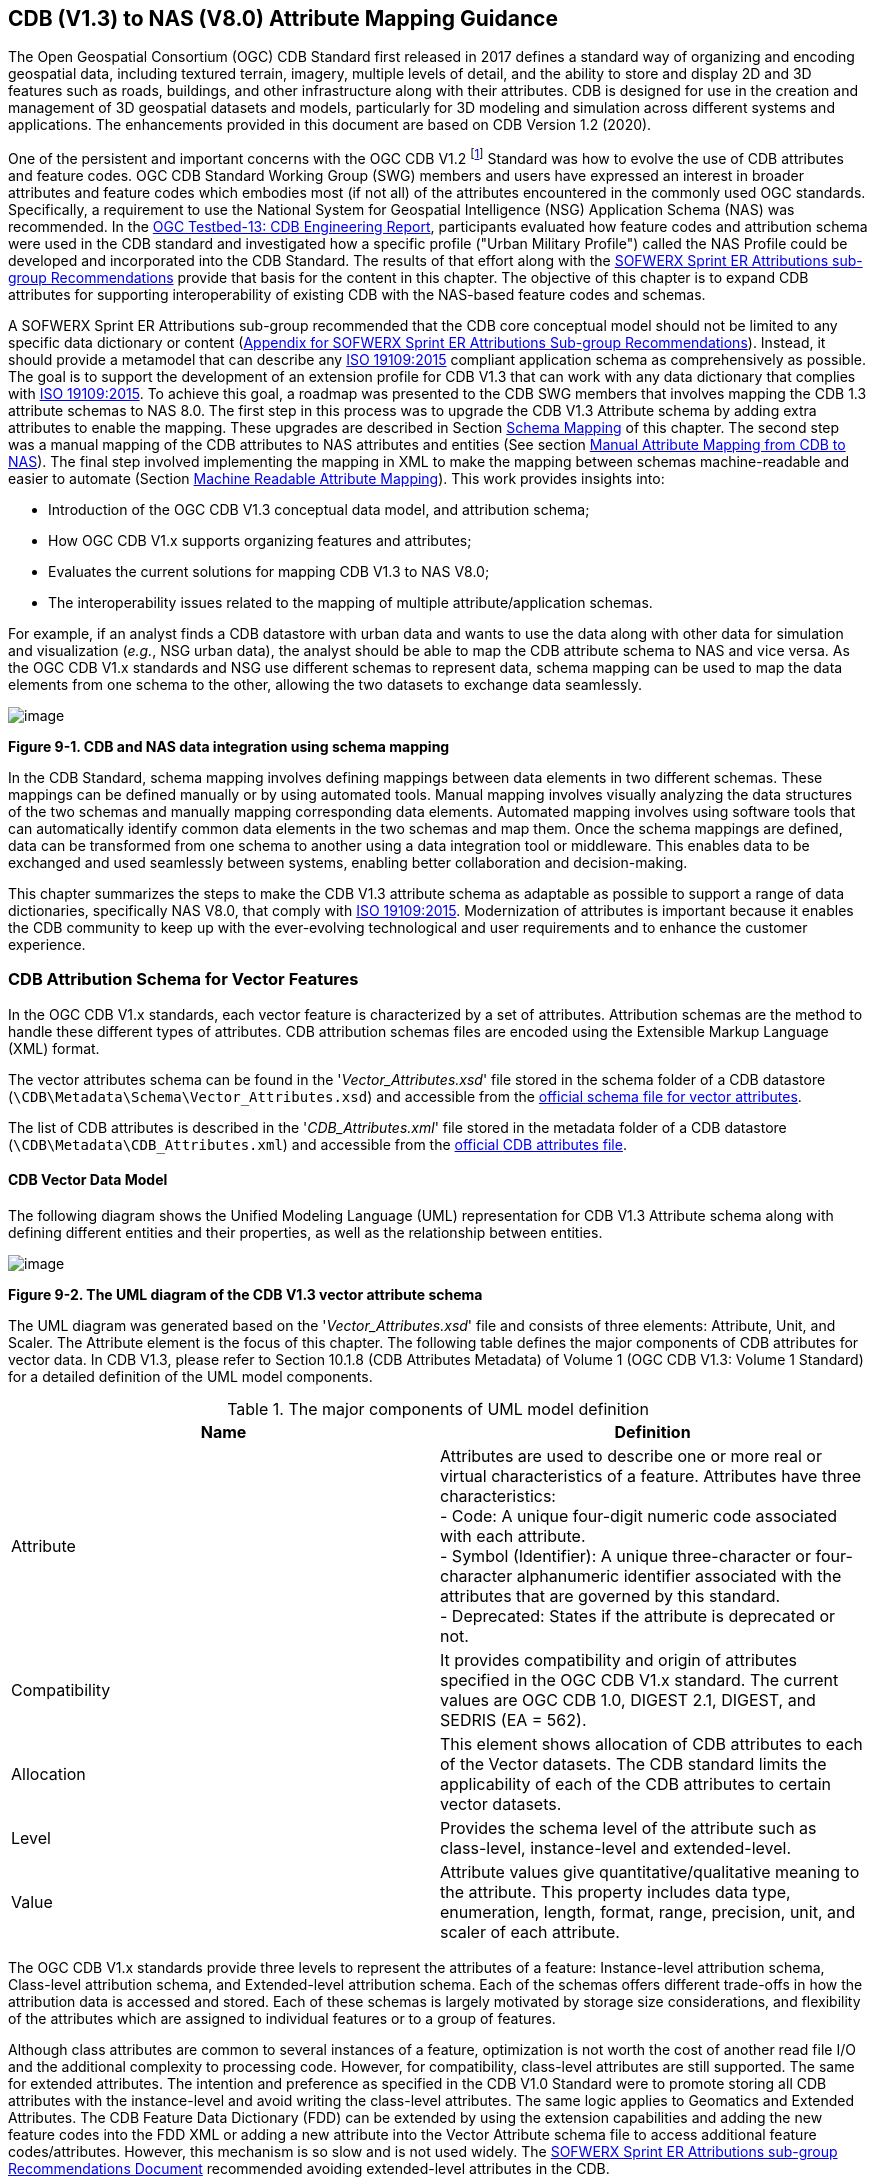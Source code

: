 == CDB (V1.3) to NAS (V8.0) Attribute Mapping Guidance

The Open Geospatial Consortium (OGC) CDB Standard first released in 2017 defines a standard way of organizing and encoding geospatial data, including textured terrain, imagery, multiple levels of detail, and the ability to store and display 2D and 3D features such as roads, buildings, and other infrastructure along with their attributes. CDB is designed for use in the creation and management of 3D geospatial datasets and models, particularly for 3D modeling and simulation across different systems and applications. The enhancements provided in this document are based on CDB Version 1.2 (2020).

One of the persistent and important concerns with the OGC CDB V1.2 footnote:["OGC CDB V1.x includes all the OGC CDB version 1 including V1.0, V1.1, V1.2, V1.3"] Standard was how to evolve the use of CDB attributes and feature codes. OGC CDB Standard Working Group (SWG) members and users have expressed an interest in broader attributes and feature codes which embodies most (if not all) of the attributes encountered in the commonly used OGC standards. Specifically, a requirement to use the National System for Geospatial Intelligence (NSG) Application Schema (NAS) was recommended. In the https://docs.ogc.org/per/17-042.html[OGC Testbed-13: CDB Engineering Report], participants evaluated how feature codes and attribution schema were used in the CDB standard and investigated how a specific profile ("Urban Military Profile") called the NAS Profile could be developed and incorporated into the CDB Standard. The results of that effort along with the <<appendixSOFWERXSprint, SOFWERX Sprint ER Attributions sub-group Recommendations>> provide that basis for the content in this chapter. The objective of this chapter is to expand CDB attributes for supporting interoperability of existing CDB with the NAS-based feature codes and schemas.

A SOFWERX Sprint ER Attributions sub-group recommended that the CDB core conceptual model should not be limited to any specific data dictionary or content (<<appendixSOFWERXSprint,  Appendix for SOFWERX Sprint ER Attributions Sub-group Recommendations>>). Instead, it should provide a metamodel that can describe any https://www.iso.org/obp/ui/#iso:std:iso:19109:ed-2:v1:en[ISO 19109:2015] compliant application schema as comprehensively as possible. The goal is to support the development of an extension profile for CDB V1.3 that can work with any data dictionary that complies with https://www.iso.org/obp/ui/#iso:std:iso:19109:ed-2:v1:en[ISO 19109:2015]. To achieve this goal, a roadmap was presented to the CDB SWG members that involves mapping the CDB 1.3 attribute schemas to NAS 8.0. The first step in this process was to upgrade the CDB V1.3 Attribute schema by adding extra attributes to enable the mapping. These upgrades are described in Section <<#Schema_Mapping, Schema Mapping>> of this chapter. The second step was a manual mapping of the CDB attributes to NAS attributes and entities (See section <<#Manual_Attribute_Mapping_from_CDB_to_NAS, Manual Attribute Mapping from CDB to NAS>>). The final  step involved implementing the mapping in XML to make the mapping between schemas machine-readable and easier to automate (Section <<#Machine_Readable_Attribute_Mapping, Machine Readable Attribute Mapping>>). This work provides insights into:

* Introduction of the OGC CDB V1.3 conceptual data model, and attribution schema;
* How OGC CDB V1.x supports organizing features and attributes;
* Evaluates the current solutions for mapping CDB V1.3 to NAS V8.0;
* The interoperability issues related to the mapping of multiple attribute/application schemas.

For example, if an analyst finds a CDB datastore with urban data and wants to use the data along with other data for simulation and visualization (_e.g._, NSG urban data), the analyst should be able to map the CDB attribute schema to NAS and vice versa. As the OGC CDB V1.x standards and NSG use different schemas to represent data, schema mapping can be used to map the data elements from one schema to the other, allowing the two datasets to exchange data seamlessly.

image::images/image91.png[image]
[#img_CDBandNASdataintegrationusingschemamapping,reftext='Figure 9-1']
*Figure 9-1. CDB and NAS data integration using schema mapping*

In the CDB Standard, schema mapping involves defining mappings between data elements in two different schemas. These mappings can be defined manually or by using automated tools. Manual mapping involves visually analyzing the data structures of the two schemas and manually mapping corresponding data elements. Automated mapping involves using software tools that can automatically identify common data elements in the two schemas and map them. Once the schema mappings are defined, data can be transformed from one schema to another using a data integration tool or middleware. This enables data to be exchanged and used seamlessly between systems, enabling better collaboration and decision-making.

This chapter summarizes the steps to make the CDB V1.3 attribute schema as adaptable as possible to support a range of data dictionaries, specifically NAS V8.0, that comply with https://www.iso.org/obp/ui/#iso:std:iso:19109:ed-2:v1:en[ISO 19109:2015]. Modernization of attributes is important because it enables the CDB community to keep up with the ever-evolving technological and user requirements and to enhance the customer experience.

=== CDB Attribution Schema for Vector Features
In the OGC CDB V1.x standards, each vector feature is characterized by a set of attributes.
Attribution schemas are the method to handle these different types of attributes.
CDB attribution schemas files are encoded using the Extensible Markup Language (XML) format.

The vector attributes schema can be found in the '_Vector_Attributes.xsd_' file stored in the schema folder of a CDB datastore
(`\CDB\Metadata\Schema\Vector_Attributes.xsd`) and accessible from the
http://schemas.opengis.net/cdb/1.3/Vector_Attributes.xsd[official [yellow-background]#schema# file for vector attributes].
// ??update the link after the official schema published!!!

The list of CDB attributes is described in the '_CDB_Attributes.xml_' file stored in the metadata folder of a CDB datastore
(`\CDB\Metadata\CDB_Attributes.xml`) and accessible from the
https://schemas.opengis.net/cdb/1.3/Metadata/CDB_Attributes.xml[official [yellow-background]#CDB attributes# file].
// ??update the link after the official schema published!!!

==== CDB Vector Data Model

The following diagram shows the Unified Modeling Language (UML) representation for CDB V1.3 Attribute schema along with defining different entities and their properties, as well as the relationship between entities.

image::images/image92.png[image]
[#img_TheUMLdiagramoftheCDBV1.3vectorattributeschema,reftext='Figure 9-2']
*Figure 9-2. The UML diagram of the CDB V1.3 vector attribute schema*

The UML diagram was generated based on the '_Vector_Attributes.xsd_' file and consists of three elements: Attribute, Unit, and Scaler.
The Attribute element is the focus of this chapter.
The following table  defines the major components of CDB attributes for vector data.
In CDB V1.3, please refer to [yellow-background]#Section 10.1.8# (CDB Attributes Metadata) of Volume 1 (OGC CDB V1.3: Volume 1 Standard)
// ??this link and section number should be updated after publishing volume one
for a detailed definition of the UML model components.

[#Themajorcomponents]
.The major components of UML model definition
|===
|Name|Definition

|Attribute| Attributes are used to describe one or more real or virtual characteristics of a feature. Attributes have three characteristics: +
- Code: A unique four-digit numeric code associated with each attribute. +
- Symbol (Identifier): A unique three-character or four-character alphanumeric identifier associated with the attributes that are governed by this standard. +
- Deprecated: States if the attribute is deprecated or not.


|Compatibility| It provides compatibility and origin of attributes specified in the OGC CDB V1.x standard. The current values are OGC CDB 1.0, DIGEST 2.1, DIGEST, and SEDRIS (EA = 562).

|Allocation| This element shows allocation of CDB attributes to each of the Vector datasets. The CDB standard limits the applicability of each of the CDB attributes to certain vector datasets.

|Level| Provides the schema level of the attribute such as class-level, instance-level and extended-level.

|Value| Attribute values give quantitative/qualitative meaning to the attribute. This property includes data type, enumeration, length, format, range, precision, unit, and scaler of each attribute.
|===

The OGC CDB V1.x standards provide three levels to represent the attributes of a feature: Instance-level attribution schema, Class-level attribution schema, and Extended-level attribution schema. Each of the schemas offers different trade-offs in how the attribution data is accessed and stored. Each of these schemas is largely motivated by storage size considerations, and flexibility of the attributes which are assigned to individual features or to a group of features.

Although class attributes are common to several instances of a feature, optimization is not worth the cost of another read file I/O and the additional complexity to processing code. However, for compatibility, class-level attributes are still supported. The same for extended attributes. The intention and preference as specified in the CDB V1.0 Standard were to promote storing all CDB attributes with the instance-level and avoid writing the class-level attributes. The same logic applies to Geomatics and Extended Attributes. The CDB Feature Data Dictionary (FDD) can be extended by using the extension capabilities and adding the new feature codes into the FDD XML or adding a new attribute into the Vector Attribute schema file to access additional feature codes/attributes. However, this mechanism is so slow and is not used widely. The <<appendixSOFWERXSprint, SOFWERX Sprint ER Attributions sub-group Recommendations Document>> recommended avoiding extended-level attributes in the CDB.

For example, a CDB datastore instance can use Esri Shapefiles to represent vector data and attributes. As per the Esri Shapefile Technical Description, the set of attributes of vector features are stored in dBase III+ files (<<#img_AnexampleofInstance-levelandClass-levelattributionschemainvectorshapefiles>>).

image::images/image93.jpg[image]
[#img_AnexampleofInstance-levelandClass-levelattributionschemainvectorshapefiles,reftext='Figure 9-3']
*Figure 9-3. An example of Instance-level and Class-level attribution schema in vector shapefiles*

An  example of allocation of CDB attributes to datasets is shown in the following figure that can be used as a schema for the attribute allocation (<<#img_AllocationofCDBattributestodatasets>>). Attributes are either Mandatory, Optional, not permitted, or not used .

image::images/image94.png[image]
[#img_AllocationofCDBattributestodatasets,reftext='Figure 9-4']
*Figure 9-4. Allocation of CDB attributes to datasets*

More information on CDB vector data model is provided in [yellow-background]#Section 10.1.8# (CDB Attributes Metadata) of Volume 1 (OGC CDB V1.3: Volume 1 Standard).
// ??this link and section number should be updated after publishing volume one

=== NAS

The https://nsgreg.nga.mil/nas/[National System for Geospatial Intelligence (NSG) Application Schema (NAS)] specifies a platform independent model for geospatial data. The geospatial semantics are specified in the NSG Entity Catalog (NEC) and NSG Feature Data Dictionary (NFDD). The NAS conforms to https://www.iso.org/obp/ui/#iso:std:iso:19109:ed-2:v1:en[ISO 19109:2005 Rules for Application Schema] as well as conceptual schemas specified by other ISO 19100-series standards. The NAS includes entity modeling for modeling features, events, names and coverages (_e.g._, grids, rasters, and TINs).

NAS is an example of recent modern feature data models that include geospatial data semantics, supports net-centric geospatial services, and is capable of achieving geospatial data interoperability.

As the NAS specifies an NSG-wide model for geospatial data that supports a wide variety of domains and applications, defining subsets of the NAS that meet specific requirements for specific domains is advantageous. In these cases mapping between a specific profile of the NAS with other schemas is possible.

==== NAS Data Model

The NSG Application Schema (NAS) - Part 1 - specifies an NSG-wide logical model for geospatial data that is technology neutral. The NAS - Part 1 conforms to https://www.iso.org/obp/ui/#iso:std:iso:19109:ed-2:v1:en[ISO 19109:2015], Geographic information - Rules for application schema, and its conceptual schema. The NAS - Part 1 integrates conceptual schemas from multiple ISO 19100-series standards for geospatial information modeling, such as those for features, events, names and coverages (_e.g._, grids, rasters, and Triangulated Irregular Networks (TINs)).

The NAS - Part 1 ensures that there is a clear, complete, and internally-consistent NSG logical geospatial data model that may be used to derive system-specific implementation models/schemas in a rigorous manner - NAS data model ensures that data integrity is preserved when geospatial data is exchanged between different system implementations within the NSG. It also reduces the cost of evolving system-specific implementations to meet evolving system, mission and customer requirements while promoting data agility.

The NAS - Part 1 leverages and integrates geospatial information modeling practices from multiple community models
(_e.g._, Multinational Geospatial Co-Production Program (MGCP),
Digital Geospatial Information Working Group
Feature Data Dictionary (DFDD),
Aeronautical Information Exchange Model (AIXM),
Modernized Integrated Database (MIDB),
Electronic Navigational Chart (ENC),
NATO Additional Military Layers (AML), and others)
whose data are used and exchanged by NSG component systems. The NAS entities are organized into logical subject matter https://nsgreg.nga.mil/as/view?i=132013[Views and View Groups] for better searching and discovery capabilities by subject matter experts.

NAS data model register provides the following services:

* https://nsgreg.nga.mil/registries/browse/index.jsp?registryType=as&register=NAS[Browse] or https://nsgreg.nga.mil/registries/search/index.jsp?registryType=as&register=NAS[Search] an entire list or subset of:
** Entity Types (_e.g._, bridge, forest, highway, railway yard)
** Entity Inheritance Relations (_e.g._, bridge is a subclass of feature entity)
** Entity Attributes (_e.g._, color, composition, height, name)
** Datatypes [with Datatype Listed Values] (_e.g._, Boolean, Colour Code [red, yellow, green], Real, Text)
** Datatype Inheritance Relations (_e.g._, Boolean with metadata is a subclass of Datatype with metadata)
** Entity Associations [with Association Roles] (_e.g._, bridge country [bridge-located country, location country of bridge])
** Constraints (_e.g._, runways may be represented only as curves or surfaces)
* Model review – a Model consists of a set of UML Schemas and Packages that organize the Entity Types and Datatypes of the register in accordance with a logical data model perspective and for the purpose of software development and reuse.
* Information Context review – an Information Context consists of a set of View Groups and a set of Thematic Groups.
** View Groups organize the contents of the register in accordance with appropriate subject matter perspectives for the purpose of information content discovery and inspection.
** Thematic Groups organize the contents of the register in accordance with common functional purposes in specific contexts (for example: air operations, ground warfighting, safety of navigation).
Both types of groups collect sets of *Information Views* that have associated Entity Types and Datatypes.

More information on NAS is available from https://nsgreg.nga.mil/nas/[NAS website].

=== Comparison of the CDB and NAS Schemas

When comparing two schemas, it is important to consider their underlying structures and how they organize and store data. One application schema may be more complex than the other, with multiple tables and relationships between them, while the other may have a simple flat structure. The choice of schema design will depend on the specific needs of the application and the types of data being stored. Additionally, it is important to consider the performance and scalability of the schema, as a poorly designed schema can lead to slow queries and inefficiencies as the volume of data grows. Ultimately, a well-designed schema should provide efficient data storage, easy data retrieval, and allow for flexibility in future modifications to the application. The following table compares the OGC CDB V1.3 with NAS V8.0 schemas.

[#OGCCDBV13withNASV80schemacomparison]
.OGC CDB V1.3 with NAS V8.0 schema comparison
|===
|*CDB Feature Codes and Attributes*| *NAS Application Schema*

|One simple feature with attributes (which are single data items, _e.g._, text, number, etc.)|Multiple different types of complex features.

|Schema can be automatically generated based on a relational database (i.e., it is straightforward).|Schema agreed by community and richly featured data standards.

|CDB has a “Simple Feature Schema” with association and reusability.|NAS is an “Application Schema” with formal description of the data structure and content required by one or more applications. It contains the descriptions of both geographic data and other related data.

|Interoperability relies on simplicity and customization.|Interoperability through standardization _e.g._, https://www.iso.org/obp/ui/#iso:std:iso:19109:ed-2:v1:en[ISO 19109:2015].
|===

This chapter exclusively covers the mapping from CDB to NAS, while the reverse mapping is not included. Nonetheless, it is possible that in the future, the reverse mapping between various NAS and CDB profiles may be examined. The first step for mapping from CDB V1.3 to NAS V8.0 is to upgrade the CDB V1.3 Attribute schema to include additional attributes for implementing the mapping. Section <<#CDB_Attribution_Roadmap, CDB Attribution Roadmap>> describes those upgrades. The second step was the manual mapping from the CDB attributes to NAS attributes and entities which is covered in section <<#Mapping_CDB_Vector_Attributes_to_NAS, Mapping CDB Vector Attributes to NAS>>.

=== CDB Attribution Roadmap (SOFWERX Sprint)
[#CDB_Attribution_Roadmap]

As described in <<appendixSOFWERXSprint, Appendix for SOFWERX Sprint ER Attributions Sub-group Recommendations>>, there are seven recommendations generated by the SOFWERX Sprint ER Attributions sub-group. Although certain recommendations pertain to CDB V2.x and are beyond the scope of this document, the majority center on updating the attributes requirements in OGC CDB V1.3 to align with modernization efforts. The SOFWERX Attributions sub-group proposes enhancing the existing CDB V1.3 XML metadata by integrating the NAS metamodel capabilities, which are currently not supported in the OGC CDB V1.x standard. The present document includes only those recommendations that are relevant to this undertaking and are itemized below.

. Create an OGC CDB V1.3 schema includes `Compatibility (Origin), Definition, UsageNote, Default, Enumeration and Allocation` in the '_Vector_Attributes.xsd_' file
. Add `Compatibility (Origin)` property to all attributes in the '_CDB_Attributes.xml_' file
. Add `Definition` property to all attributes in the '_CDB_Attributes.xml_'
. Add `UsageNote` property to all attributes in the '_CDB_Attributes.xml_'
. Add `Default` property to all attributes in the '_CDB_Attributes.xml_'
. Add `Enumeration` property to all attributes in the '_CDB_Attributes.xml_'
. Add `Allocation` property to all attributes in the '_CDB_Attributes.xml_'

==== OGC CDB V1.3 Schema Updates

The first step for updating CDB vector attributes is to add modifications to the schema.

image::images/image95.png[image]
[#img_ComparisonofVector_Attributes,reftext='Figure 9-5']
*Figure 9-5. Comparison of '_Vector_Attributes.xsd_' in the OGC CBD V1.2 with the OGC CDB V1.3: Green boxes/Bold text added to the vector attribute schema as a new element, property or enumeration.*

In the above figure (<<#img_ComparisonofVector_Attributes>>), the green boxes were added to the CDB schema to capture all the details in the OGC CDB V1.x standard and make it more compatible with the NAS. For example, Definition and Compatibility (Origin) are two tags that are included in the NAS schema as well.

The following sections describes updating '_CDB_Attributes.xml_' file with Compatibility (Origin), Definition, Usage Note, Default Values, Enumeration, and Allocations properties.


==== Add `Compatibility (Origin)`

When working with NAS-based schemas such as GGDM  (Ground-warfighter Geospatial Data Model), `Compatibility` (Origin) is increasingly important for configuration management of the specification.
Also, if mixing and matching multiple attribution definitions - such as combining a NAS profile with a detailed vegetation model and a separate BIM model - is required then tracking the individual origins of particular definitions helps to deconflict overlaps and maintain the standard itself.

Currently CDB V1.2 specifies the “Origin” of attributes in the CDB V1.2 - Vol 1 that documents the originating standard of the definition. This “Origin” property is added in the XML schemas as <Compatibility> tag to the '_Vector_Attributes.xsd_' file and all relevant attributes are updated in '_CDB_Attributes.xml_' file. <Compatibility> tag is implemented as a sequence to describe the full history since a particular term may have originated in an older standard but included in newer standards or possibly amended.

A list of standardized origins are OGC CDB 1.0, DIGEST 2.1, DIGEST, and SEDRIS (EA = 562) along with the CDB 1.0 Traditional Attribute.

==== Add `Definition`

In the previous version of the '_CDB_Attributes.xml_' file, all the information about each attribute was explained in the <Description> tag. However, for  more specific  details  type  <Definition> and <Description> are free-form text defining and describing the attribute, respectively.

==== Add `UsageNote`

The <UsageNote> element contains notes related to how to apply the attribute in the CDB datastore.

==== Add `Default`

One ongoing challenge is how to handle missing attribute values that are needed for runtime simulation. The default value is a necessary capability to support consistent and interoperable procedural generation across different simulations and tool workflows. Attribute default values are documented in the CDB V1.2 - Vol 1, however, the machine-readable XML metadata does not contain any of this information. One of the changes in the CDB V1.3 is to add <Default> tag to the schema ('_Vector_Attributes.xsd_' file) and to each of the CDB attributes ('_CDB_Attributes.xml_' file) to be used in a machine readable format. For the CDB V1.3, per-entity defaults is considered as an straightforward extension that could be a transition path for more per-dataset default values.

==== Add `Enumeration`

Attributes describing qualitative values are present in CDB V1.2- Vol 1. This volume list all valid values for each attribute are documented in the human-readable specification with both the vocabulary term name and its integer numeric value (index). However, the machine-readable XML metadata does not contain any of this information and treats these attribute types as raw integers with only a minimum and maximum value constraint.

One of the changes in the CDB V1.3 is to update the schema  ('_Vector_Attributes.xsd_' file) with <Enumeration> element  in a backward compatible way to capture these definitions from the existing specification into the machine-readable XML metadata. Also the qualitative values of each attribute, known as enumerations, are added into the XML metadata ('_CDB_Attributes.xml_' file) and in all relevant places in the standard specification. The <Enumeration> element includes code-lists to define listed values (also known as enumerates) describing the valid vocabulary terms for the enumeration. Each code-list value defines two properties, code and description. It is worth mentioning here that when we need to have an enumeration element, the type element value would be set to Enum in advance. The following sample illustrates an example of an enumeration element in XML format. As it is shown, type element value sets to Enum in relation to the enumeration element.

*The sample XML description of Type and Enumeration elements.*
[source,xml]
----
<Type>Enum</Type>
<Enumeration>
  <CodeList>
     <Code>0</Code>
     <Description>Unknown</Description>
  </CodeList>
  <CodeList>
   	<Code>1</Code>
     <Description>Better or equal to 10 m.</Description>
  </CodeList>
     .
     .
     .
  <CodeList>
     <Code>998</Code>
     <Description>Not Applicable</Description>
  </CodeList>
  <CodeList>
     <Code>999</Code>
     <Description>Other</Description>
  </CodeList>
</Enumeration>
----

==== Add `Allocation`

The allocation table, which is shown in <<#img_AllocationofCDBattributestodatasets>>, is currently converted to an XML file in the OGC CDB V1.3 Standard. The table is included in the '_CDB_Attributes.xml_' file (`\CDB\Metadata\CDB_Attributes.xml`). A new property called “Allocation” was added to the attribute element.
In order to adopt this change, the '_Vector_Attributes.xsd_' file (`\CDB\Metadata\Schema\Vector_Attributes.xsd`) is updated.
These changes are provided in the OGC CDB V1.3 revision.
Attributes are either mandatory, optional, not permitted, or not used.


image::images/image96.png[image]
[#img_AllocationelementaddedtotheOGCCDBV13,reftext='Figure 9-6']
*Figure 9-6. Allocation element added to the OGC CDB V1.3 vector attribute schema*

As can be seen in <<#img_AllocationofCDBattributestodatasets>>, feature codes (FACC and FSC) are two mandatory attributes for CDB vector features. The CDB attribution schema limits the applicability of each of the CDB attributes to certain vector datasets, value ranges, and units. This approach helps to reduce the size of the dataset instance and class-level attribution files. This CDB data model is used for the representation of many features using the modeler in real-time simulation.

=== Mapping CDB Vector Attributes to NAS
[#Mapping_CDB_Vector_Attributes_to_NAS]

The process of mapping CDB vector attributes to NAS involves identifying the similarities and differences between the attribute schema of CDB and NAS data models and finding ways to translate between them. Since CDB and NAS have different attribute schemas, mapping the schemas first to ensure that the data can be correctly interpreted by NAS is required. The second step is to evaluate each CDB attribute first and find the corresponding NAS attribute(s). After that, the mapping is documented in the metadata XML. To implement this mapping, the OGC CDB V1.x standard and the latest normative NAS version (NAS 8.0), or the latest experimental NAS version (NAS X-3) are used as the target versions.

==== Schema Mapping
[#Schema_Mapping]

Schema mapping process involves analyzing the attributes of both systems, identifying any overlaps or discrepancies, and establishing a set of rules to translate the data from CDB to the NAS. By mapping CDB vector attributes to NAS, it becomes possible to ensure compatibility between different data models and facilitate the exchange of data between systems that use different formats.


image::images/image97.png[image]
[#img_CDBV1.3updatedschema,reftext='Figure 9-7']
*Figure 9-7. CDB V1.3 updated schema*

==== Manual Attribute Mapping from CDB to NAS
[#Manual_Attribute_Mapping_from_CDB_to_NAS]

This step involves the crosswalk, matching, and mapping of every attribute of two schemas, namely CDB and NAS. To map CDB attributes, the target version of NAS  is the latest normative NAS version (NAS V 8.0). NAS V8.0 adds substantial definitions in the maritime and aeronautics domains that may be necessary for CDB.

In the manual mapping process from OGC CDB V1.x to NAS V8.0, all the CDB vector attributes are taken into account.
Nevertheless, certain vector attributes are inherent to the OGC CDB Standard (<<appendixB, [yellow-background]#Appendix B#>>)
// ??We need to remove AppendixB as it is redundant  with Vol 1
and cannot be translated to other schemas such as NAS. The remaining attributes are used for the mapping between OGC CDB V1.3 and NAS V8.0.

In this step, all attributes with the similar characteristics in both CDB and NAS are extracted. As you can see in Table 4, from the CDB, name, code, symbol and definition of each attribute is exported. The name, code, definition, digest attribute and type of similar attribute on NAS was extracted to match the CDB attributes. Attribute mapping can be done manually using the following table to list the corresponding data elements in CDB and NAS schemas. Table 4 shows an example of how to create a schema mapping table manually.

[#Manual_Mapping_Table]
.Manual Mapping Table from CDB V1.3 attributes to NAS V8.0

|===
|*OGC CDB V1.3*||||*NAS V8.0*|||||
|*Name*|*code*|*symbol*|*Definition*|*Name*|*code*|*DIGEST Attribute/Feature Code*|*Definition*|*Source Item Identifier*|*Type*
|Directivity|17|DIR|The side or sides of a feature that has the greatest reflectivity potential.|https://nsgreg.nga.mil/as/view?i=101989[Feature Directivity]|directivity|DIR|The sides of a feature that produce the greatest visual significance and/or reflectivity potential.|https://nsgreg.nga.mil/voc/view?i=801704[801704]|Attribute
|Density Measure (% roof cover)|19|DMR|Percentage of roof coverage within the area delimited by a polygon feature.|https://nsgreg.nga.mil/as/view?i=101991[Roof Cover]|roofCover|DMR|The portion of an area that contains structures having roofs or tops (for example: buildings and storage tanks).|https://nsgreg.nga.mil/voc/view?i=802834[802834]|Attribute
|Density Measure (structure count)|20|DMS|Number of man-made structures per square kilometer of polygon features.|https://nsgreg.nga.mil/as/view?i=101992[Structure Density]|structureDensity|DMS|The density of structures in an area.|https://nsgreg.nga.mil/voc/view?i=803030[803030]|Attribute
|Location Name|32|LNAM|A name that corresponds to a GeoPolitical Location.|https://nsgreg.nga.mil/as/view?i=106883[Administrative Name]|adminName|ANM|A name of a geopolitical entity or|https://nsgreg.nga.mil/voc/view?i=801228[801228]|Attribute
|Location Type|33|LOTY|A value that uniquely attributes the location type of point, line or polygon features.|https://nsgreg.nga.mil/as/view?i=106130[Geopolitical Entity Type]|geopoliticalEntityType|GEC|The type of a legally recognized geopolitical entity (for example: a State or a zone).|https://nsgreg.nga.mil/voc/view?i=801941[801941]|Attribute
|Lane/Track Number|36|LTN|The number of lanes on a road, tracks on railroad, or conductors on powerlines, including both directions.|https://nsgreg.nga.mil/as/view?i=103057[Track or Lane Count]|trackOrLaneCount|LTN|The total number of independent, parallel paths (for example: a railway track and/or a road lane) in both directions within a route.|https://nsgreg.nga.mil/voc/view?i=803139[803139]|Attribute
|Surface Roughness Description|59|SRD|Describes the condition of the surface materials that may be used for mobility prediction, construction material, and landing sites.|https://nsgreg.nga.mil/as/view?i=105636[Terrain Morphology]|terrainMorphology|SRD|The type of terrain morphology based on composition and/or configuration.|https://nsgreg.nga.mil/voc/view?i=803081[803081]|Attribute
|Structure Shape Category|60|SSC|Describes the Geometric form, appearance, or configuration of the feature.|https://nsgreg.nga.mil/as/view?i=101834[Structure Shape]|structureShape|SSC|The geometric form, appearance, and/or configuration of the feature as a whole.|https://nsgreg.nga.mil/voc/view?i=803031[803031]|Attribute
|Structure Shape of Roof|61|SSR|Describes the roof shape.|https://nsgreg.nga.mil/as/view?i=154732[Roof Shape]|roofShape|SSR|A configuration and/or appearance of a roof.|https://nsgreg.nga.mil/voc/view?i=802836[802836]|Attribute
|Traffic Flow|62|TRF|Encodes the general destination of traffic.|https://nsgreg.nga.mil/as/view?i=105331[Traffic Flow]|trafficFlow|TRF|The type of traffic flow on a maritime route based on direction, origin, and/or destination.|https://nsgreg.nga.mil/voc/view?i=803145[803145]|Attribute
|Urban Street Pattern|64|USP|Describes the predominant geometric configuration of streets found within the delineated area of the feature.|https://nsgreg.nga.mil/as/view?i=130474[Settlement Pattern]|settlementPattern|USP|The pattern of settlement of an urban area based on the most frequently occurring geometric configuration (pattern) of streets and/or canals.|https://nsgreg.nga.mil/voc/view?i=802923[802923]|Attribute
|Density Measure (% tree/canopy cover)|21|DMT|Percentage of canopy coverage within the area delimited by a polygon feature during the summer season.|https://nsgreg.nga.mil/as/view?i=130443[Canopy Cover]|canopyCover|DMT|The fraction of canopy cover within a defined area during the season of maximum foliage.|https://nsgreg.nga.mil/voc/view?i=801515[801515]|Attribute
|Location Accuracy|29|LACC|A precision value used to quantify the relative precision of the Location point representing the specific GeoPolitical Location.|https://nsgreg.nga.mil/as/view?i=194840[Data Positional Accuracy] (https://www.iso.org/committee/54904/x/catalogue/[ISO TC211])|DQ_PositionalAccuracy|ZR971|An assessment of the quality of a resource based on the accuracy of the position of its spatial content (for example: features), as determined by https://www.iso.org/obp/ui/#iso:std:iso:19157:ed-1:v1:en[ISO 19157:2013].|https://nsgreg.nga.mil/voc/view?i=800321&month=7&day=13&year=2020[800321]|Entity
|===


==== Machine Readable Attribute Mapping
[#Machine_Readable_Attribute_Mapping]

To convert Table 4 into a machine readable format, a “SchemaMapping” subfolder was added to the Schema folder (`\CDB\Metadata\Schema\`) of the OGC CDB V1.3 Standard. This folder includes two files: 1. “Schema_Mapping.xsd” file is a schema to map CDB Vector Attributes to other application schemas such as NAS V8.0. This file (“Schema_Mapping.xsd”) can be extended in future to include other schema mappings for the CDB V1.x;  2. “NAS_Mapping.xml” which captures the mapping from CDB V1.3 attributes to NAS V8.0 attributes or entities derived from Table 4. If other schema mappings are available for the CDB, their implementation as an .xml files (_e.g._, “DGIF_Mapping.xml”, “CityGML_Mapping.xml”, and etc.) can also be added to the “SchemaMapping” subfolder. This method can be easily parsed by users who need it, but  does not affect any users who want to implement the CDB Standard without mapping.


image::images/image98.png[image]
[#img_“Schema_Mapping.xsd”filewhichshowsmapping,reftext='Figure 9-8']
*Figure 9-8. “Schema_Mapping.xsd” file which shows mapping from the OGC CDB V1.3 Attributes to the “Target” which is NAS V8.0 Attributes/Entities*

The following figure shows two different attribute examples from CDB that are mapped to a NAS attribute and a NAS entity as provided in the “NAS_Mapping.xml” file. This “NAS_Mapping.xml” file is captured from manual attribute mapping provided in Table 4. On the left (<<#img_TheXMLdescriptionfortwoattributes>>-a), the mapping is between CDB attribute to NAS attribute and on the right (<<#img_TheXMLdescriptionfortwoattributes>>-b) the mapping is from CDB attribute to NAS entity.


image::images/image99.png[image]
[#img_TheXMLdescriptionfortwoattributes,reftext='Figure 9-9']
*Figure 9-9. The XML description for two attributes of NAS mapping.*

=== Conclusion and Future Work

As recommended by the SOFWERX Sprint ER Attributions sub-group, the CDB core conceptual model should not mandate any particular data dictionary or content. Instead, the CDB Standard should provide the conceptual and logical metamodel for describing any https://www.iso.org/obp/ui/#iso:std:iso:19109:ed-2:v1:en[ISO 19109] compliant application schema to the maximum practical extent. There should be no technical reason why one could not develop an extension profile for CDB for any particular data dictionary that complies with https://www.iso.org/obp/ui/#iso:std:iso:19109:ed-2:v1:en[ISO 19109]. To achieve this goal for the CDB V1.3, a roadmap was presented in the CDB SWG to map the CDB V1.3 to NAS 8.0 in an effort to evaluate the possibilities of the current CDB application schema.

The CDB V1.x series of  standards specify a file-based datastore. As such schemas are necessary to view data at different levels of abstraction. CDB therefore has an internal/physical schema for indexing folders, and file names for random access disk systems. This system is useful for fast access , but not semantics. Rapid implementation of new features and changing the indexing structures is difficult to make. However, useful routines can be hardcoded or represented in an xml file to deal with the physical representation.

Designing a method for having a mapping between the two application schema or adding additional feature codes should maintain the compatibility. Data does nothing in the absence of an interpreter (such as a database generation tool or a client device). As a result, the notion of compatibility does not apply to the CDB itself, it also applies to software that reads or writes the CDB. There are two types of compatibility that should be considered:

* Backward compatibility: Refers to the ability of an interpreter implemented to version n of the standard to accept a CDB compliant to version (n-1) of the standard. Logically, if version (n-1) is also backward compatible with version (n-2), which in turn is backward compatible with version (n-3), then version n is backward compatible with the oldest version that is not backward compatible with its predecessor.
* Forward compatibility: Refers to the ability of a software program to accept input intended for a later version of itself and pick out the "known" part of the data. Forward compatibility is harder to achieve than backward compatibility because a software program needs to cope smoothly with an unknown future data format or requests for unknown future features.
The other important factor in the OGC CDB standard is the performance issue associated with the mapping and  extended attributes. Since all the data sources in CDB need to use extended feature attributes, there will be a performance bottleneck in run-time implementations. Therefore, addressing a method for extended feature attributes should address these issues.

This chapter exclusively covers the mapping from CDB to NAS, while the reverse mapping is not included. Nonetheless, it is possible that in the future, the reverse mapping between various NAS and CDB profiles may be examined.
